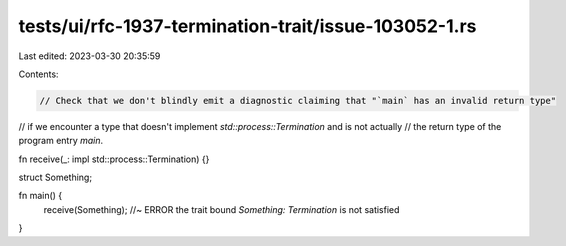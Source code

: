 tests/ui/rfc-1937-termination-trait/issue-103052-1.rs
=====================================================

Last edited: 2023-03-30 20:35:59

Contents:

.. code-block:: rs

    // Check that we don't blindly emit a diagnostic claiming that "`main` has an invalid return type"
// if we encounter a type that doesn't implement `std::process::Termination` and is not actually
// the return type of the program entry `main`.

fn receive(_: impl std::process::Termination) {}

struct Something;

fn main() {
    receive(Something); //~ ERROR the trait bound `Something: Termination` is not satisfied
}


